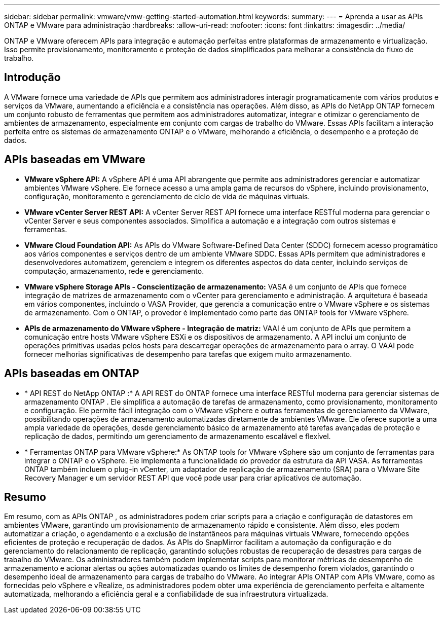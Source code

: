 ---
sidebar: sidebar 
permalink: vmware/vmw-getting-started-automation.html 
keywords:  
summary:  
---
= Aprenda a usar as APIs ONTAP e VMware para administração
:hardbreaks:
:allow-uri-read: 
:nofooter: 
:icons: font
:linkattrs: 
:imagesdir: ../media/


[role="lead"]
ONTAP e VMware oferecem APIs para integração e automação perfeitas entre plataformas de armazenamento e virtualização.  Isso permite provisionamento, monitoramento e proteção de dados simplificados para melhorar a consistência do fluxo de trabalho.



== Introdução

A VMware fornece uma variedade de APIs que permitem aos administradores interagir programaticamente com vários produtos e serviços da VMware, aumentando a eficiência e a consistência nas operações.  Além disso, as APIs do NetApp ONTAP fornecem um conjunto robusto de ferramentas que permitem aos administradores automatizar, integrar e otimizar o gerenciamento de ambientes de armazenamento, especialmente em conjunto com cargas de trabalho do VMware.  Essas APIs facilitam a interação perfeita entre os sistemas de armazenamento ONTAP e o VMware, melhorando a eficiência, o desempenho e a proteção de dados.



== APIs baseadas em VMware

* *VMware vSphere API:* A vSphere API é uma API abrangente que permite aos administradores gerenciar e automatizar ambientes VMware vSphere.  Ele fornece acesso a uma ampla gama de recursos do vSphere, incluindo provisionamento, configuração, monitoramento e gerenciamento de ciclo de vida de máquinas virtuais.
* *VMware vCenter Server REST API:* A vCenter Server REST API fornece uma interface RESTful moderna para gerenciar o vCenter Server e seus componentes associados.  Simplifica a automação e a integração com outros sistemas e ferramentas.
* *VMware Cloud Foundation API:* As APIs do VMware Software-Defined Data Center (SDDC) fornecem acesso programático aos vários componentes e serviços dentro de um ambiente VMware SDDC.  Essas APIs permitem que administradores e desenvolvedores automatizem, gerenciem e integrem os diferentes aspectos do data center, incluindo serviços de computação, armazenamento, rede e gerenciamento.
* *VMware vSphere Storage APIs - Conscientização de armazenamento:* VASA é um conjunto de APIs que fornece integração de matrizes de armazenamento com o vCenter para gerenciamento e administração.  A arquitetura é baseada em vários componentes, incluindo o VASA Provider, que gerencia a comunicação entre o VMware vSphere e os sistemas de armazenamento.  Com o ONTAP, o provedor é implementado como parte das ONTAP tools for VMware vSphere.
* *APIs de armazenamento do VMware vSphere - Integração de matriz:* VAAI é um conjunto de APIs que permitem a comunicação entre hosts VMware vSphere ESXi e os dispositivos de armazenamento.  A API inclui um conjunto de operações primitivas usadas pelos hosts para descarregar operações de armazenamento para o array.  O VAAI pode fornecer melhorias significativas de desempenho para tarefas que exigem muito armazenamento.




== APIs baseadas em ONTAP

* * API REST do NetApp ONTAP :* A API REST do ONTAP fornece uma interface RESTful moderna para gerenciar sistemas de armazenamento ONTAP .  Ele simplifica a automação de tarefas de armazenamento, como provisionamento, monitoramento e configuração.  Ele permite fácil integração com o VMware vSphere e outras ferramentas de gerenciamento da VMware, possibilitando operações de armazenamento automatizadas diretamente de ambientes VMware.  Ele oferece suporte a uma ampla variedade de operações, desde gerenciamento básico de armazenamento até tarefas avançadas de proteção e replicação de dados, permitindo um gerenciamento de armazenamento escalável e flexível.
* * Ferramentas ONTAP para VMware vSphere:* As ONTAP tools for VMware vSphere são um conjunto de ferramentas para integrar o ONTAP e o vSphere.  Ele implementa a funcionalidade do provedor da estrutura da API VASA.  As ferramentas ONTAP também incluem o plug-in vCenter, um adaptador de replicação de armazenamento (SRA) para o VMware Site Recovery Manager e um servidor REST API que você pode usar para criar aplicativos de automação.




== Resumo

Em resumo, com as APIs ONTAP , os administradores podem criar scripts para a criação e configuração de datastores em ambientes VMware, garantindo um provisionamento de armazenamento rápido e consistente.  Além disso, eles podem automatizar a criação, o agendamento e a exclusão de instantâneos para máquinas virtuais VMware, fornecendo opções eficientes de proteção e recuperação de dados.  As APIs do SnapMirror facilitam a automação da configuração e do gerenciamento do relacionamento de replicação, garantindo soluções robustas de recuperação de desastres para cargas de trabalho do VMware.  Os administradores também podem implementar scripts para monitorar métricas de desempenho de armazenamento e acionar alertas ou ações automatizadas quando os limites de desempenho forem violados, garantindo o desempenho ideal de armazenamento para cargas de trabalho do VMware.  Ao integrar APIs ONTAP com APIs VMware, como as fornecidas pelo vSphere e vRealize, os administradores podem obter uma experiência de gerenciamento perfeita e altamente automatizada, melhorando a eficiência geral e a confiabilidade de sua infraestrutura virtualizada.

